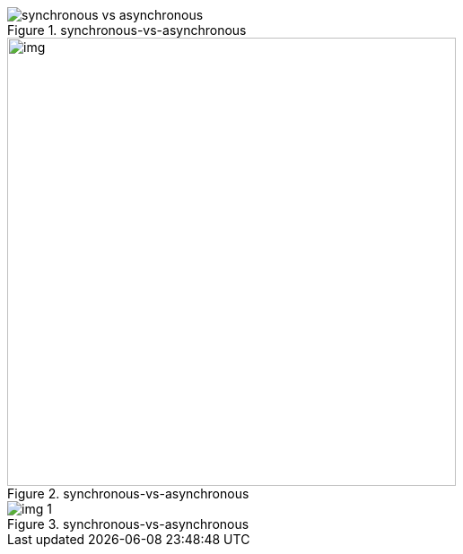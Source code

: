.synchronous-vs-asynchronous
image::synchronous-vs-asynchronous.gif[]

.synchronous-vs-asynchronous
image::img.png[width=500]

.synchronous-vs-asynchronous
image::img_1.png[]
